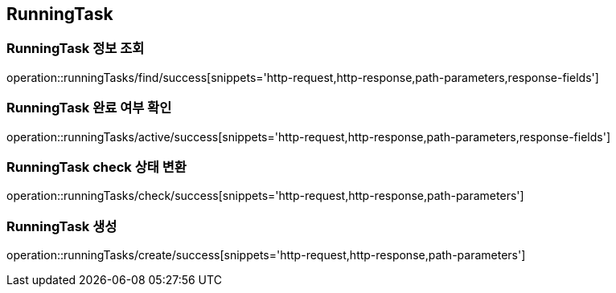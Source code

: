 [[RunningTask]]
== RunningTask

=== RunningTask 정보 조회

operation::runningTasks/find/success[snippets='http-request,http-response,path-parameters,response-fields']

=== RunningTask 완료 여부 확인

operation::runningTasks/active/success[snippets='http-request,http-response,path-parameters,response-fields']

=== RunningTask check 상태 변환

operation::runningTasks/check/success[snippets='http-request,http-response,path-parameters']

=== RunningTask 생성

operation::runningTasks/create/success[snippets='http-request,http-response,path-parameters']
